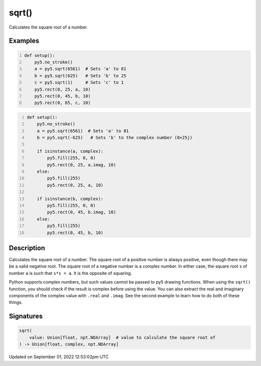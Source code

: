 sqrt()
======

Calculates the square root of a number.

Examples
--------

.. raw:: html

    <div class="example-table">

.. raw:: html

    <div class="example-row"><div class="example-cell-image">

.. image:: /images/reference/Sketch_sqrt_0.png
    :alt: example picture for sqrt()

.. raw:: html

    </div><div class="example-cell-code">

.. code:: python
    :number-lines:

    def setup():
        py5.no_stroke()
        a = py5.sqrt(6561)  # Sets 'a' to 81
        b = py5.sqrt(625)   # Sets 'b' to 25
        c = py5.sqrt(1)     # Sets 'c' to 1
        py5.rect(0, 25, a, 10)
        py5.rect(0, 45, b, 10)
        py5.rect(0, 65, c, 10)

.. raw:: html

    </div></div>

.. raw:: html

    <div class="example-row"><div class="example-cell-image">

.. image:: /images/reference/Sketch_sqrt_1.png
    :alt: example picture for sqrt()

.. raw:: html

    </div><div class="example-cell-code">

.. code:: python
    :number-lines:

    def setup():
        py5.no_stroke()
        a = py5.sqrt(6561)  # Sets 'a' to 81
        b = py5.sqrt(-625)   # Sets 'b' to the complex number (0+25j)

        if isinstance(a, complex):
            py5.fill(255, 0, 0)
            py5.rect(0, 25, a.imag, 10)
        else:
            py5.fill(255)
            py5.rect(0, 25, a, 10)

        if isinstance(b, complex):
            py5.fill(255, 0, 0)
            py5.rect(0, 45, b.imag, 10)
        else:
            py5.fill(255)
            py5.rect(0, 45, b, 10)

.. raw:: html

    </div></div>

.. raw:: html

    </div>

Description
-----------

Calculates the square root of a number. The square root of a positive number is always positive, even though there may be a valid negative root. The square root of a negative number is a complex number. In either case, the square root ``s`` of number ``a`` is such that ``s*s = a``. It is the opposite of squaring.

Python supports complex numbers, but such values cannot be passed to py5 drawing functions. When using the ``sqrt()`` function, you should check if the result is complex before using the value. You can also extract the real and imaginary components of the complex value with ``.real`` and ``.imag``. See the second example to learn how to do both of these things.

Signatures
----------

.. code:: python

    sqrt(
        value: Union[float, npt.NDArray]  # value to calculate the square root of
    ) -> Union[float, complex, npt.NDArray]
Updated on September 01, 2022 12:53:02pm UTC

